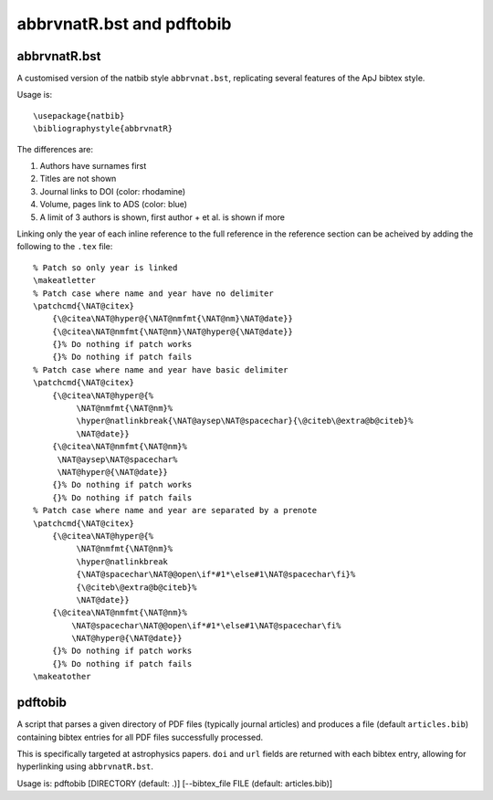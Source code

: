 abbrvnatR.bst and pdftobib
==========================

abbrvnatR.bst
-------------
A customised version of the natbib style ``abbrvnat.bst``, replicating several
features of the ApJ bibtex style.

Usage is::
    
    \usepackage{natbib}
    \bibliographystyle{abbrvnatR}

The differences are:

1. Authors have surnames first
2. Titles are not shown
3. Journal links to DOI (color: rhodamine)
4. Volume, pages link to ADS (color: blue)
5. A limit of 3 authors is shown, first author + et al. is shown if more

Linking only the year of each inline reference to the full reference in the
reference section can be acheived by adding the following to the ``.tex``
file::

    % Patch so only year is linked
    \makeatletter
    % Patch case where name and year have no delimiter
    \patchcmd{\NAT@citex}
        {\@citea\NAT@hyper@{\NAT@nmfmt{\NAT@nm}\NAT@date}}
        {\@citea\NAT@nmfmt{\NAT@nm}\NAT@hyper@{\NAT@date}}
        {}% Do nothing if patch works
        {}% Do nothing if patch fails
    % Patch case where name and year have basic delimiter
    \patchcmd{\NAT@citex}
        {\@citea\NAT@hyper@{%
             \NAT@nmfmt{\NAT@nm}%
             \hyper@natlinkbreak{\NAT@aysep\NAT@spacechar}{\@citeb\@extra@b@citeb}%
             \NAT@date}}
        {\@citea\NAT@nmfmt{\NAT@nm}%
         \NAT@aysep\NAT@spacechar%
         \NAT@hyper@{\NAT@date}}
        {}% Do nothing if patch works
        {}% Do nothing if patch fails
    % Patch case where name and year are separated by a prenote
    \patchcmd{\NAT@citex}
        {\@citea\NAT@hyper@{%
             \NAT@nmfmt{\NAT@nm}%
             \hyper@natlinkbreak
             {\NAT@spacechar\NAT@@open\if*#1*\else#1\NAT@spacechar\fi}%
             {\@citeb\@extra@b@citeb}%
             \NAT@date}}
        {\@citea\NAT@nmfmt{\NAT@nm}%
            \NAT@spacechar\NAT@@open\if*#1*\else#1\NAT@spacechar\fi%
            \NAT@hyper@{\NAT@date}}
        {}% Do nothing if patch works
        {}% Do nothing if patch fails
    \makeatother

pdftobib
--------
A script that parses a given directory of PDF files (typically journal
articles) and produces a file (default ``articles.bib``) containing bibtex
entries for all PDF files successfully processed.

This is specifically targeted at astrophysics papers.
``doi`` and ``url`` fields are returned with each bibtex entry, allowing for
hyperlinking using ``abbrvnatR.bst``.

Usage is:
pdftobib [DIRECTORY (default: .)] [--bibtex_file FILE (default: articles.bib)]

